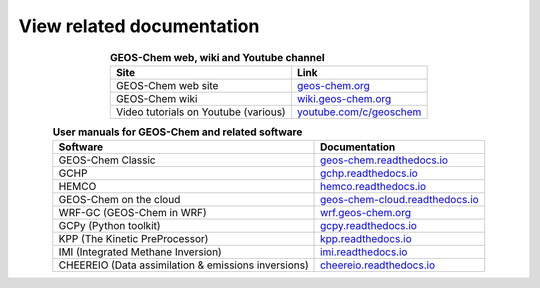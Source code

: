 .. _related-documentation:

##########################
View related documentation
##########################

.. table:: **GEOS-Chem web, wiki and Youtube channel**
   :align: center

   +--------------------------------+--------------------------------------------+
   | Site                           | Link                                       |
   +================================+============================================+
   | GEOS-Chem web site             | `geos-chem.org                             |
   |                                | <http://geos-chem.org>`_                   |
   +--------------------------------+--------------------------------------------+
   | GEOS-Chem wiki                 | `wiki.geos-chem.org                        |
   |                                | <http://wiki.geos-chem.org>`_              |
   +--------------------------------+--------------------------------------------+
   | Video tutorials on Youtube     | `youtube.com/c/geoschem                    |
   | (various)                      | <https://youtube.com/c/geoschem>`_         |
   +--------------------------------+--------------------------------------------+

.. table:: **User manuals for GEOS-Chem and related software**
   :align: center

   +--------------------------------+--------------------------------------------+
   | Software                       | Documentation                              |
   +================================+============================================+
   | GEOS-Chem Classic              | `geos-chem.readthedocs.io                  |
   |                                | <https://geos-chem.readthedocs.io>`_       |
   +--------------------------------+--------------------------------------------+
   | GCHP                           | `gchp.readthedocs.io                       |
   |                                | <https://gchp.readthedocs.io>`_            |
   +--------------------------------+--------------------------------------------+
   | HEMCO                          | `hemco.readthedocs.io                      |
   |                                | <https://hemco.readthedocs.io>`_           |
   +--------------------------------+--------------------------------------------+
   | GEOS-Chem on the cloud         | `geos-chem-cloud.readthedocs.io            |
   |                                | <https://geos-chem-cloud.readthedocs.io>`_ |
   +--------------------------------+--------------------------------------------+
   | WRF-GC (GEOS-Chem in WRF)      | `wrf.geos-chem.org                         |
   |                                | <http://wrf.geos-chem.org>`_               |
   +--------------------------------+--------------------------------------------+
   | GCPy (Python toolkit)          | `gcpy.readthedocs.io                       |
   |                                | <https://gcpy.readthedocs.io>`_            |
   +--------------------------------+--------------------------------------------+
   | KPP (The Kinetic PreProcessor) | `kpp.readthedocs.io                        |
   |                                | <https://kpp.readthedocs.io>`_             |
   +--------------------------------+--------------------------------------------+
   | IMI (Integrated Methane        | `imi.readthedocs.io                        |
   | Inversion)                     | <https://imi.readthedocs.io>`_             |
   +--------------------------------+--------------------------------------------+
   | CHEEREIO (Data assimilation    | `cheereio.readthedocs.io                   |
   | & emissions inversions)        | <https://cheereio.readthedocs.io>`_        |
   +--------------------------------+--------------------------------------------+
